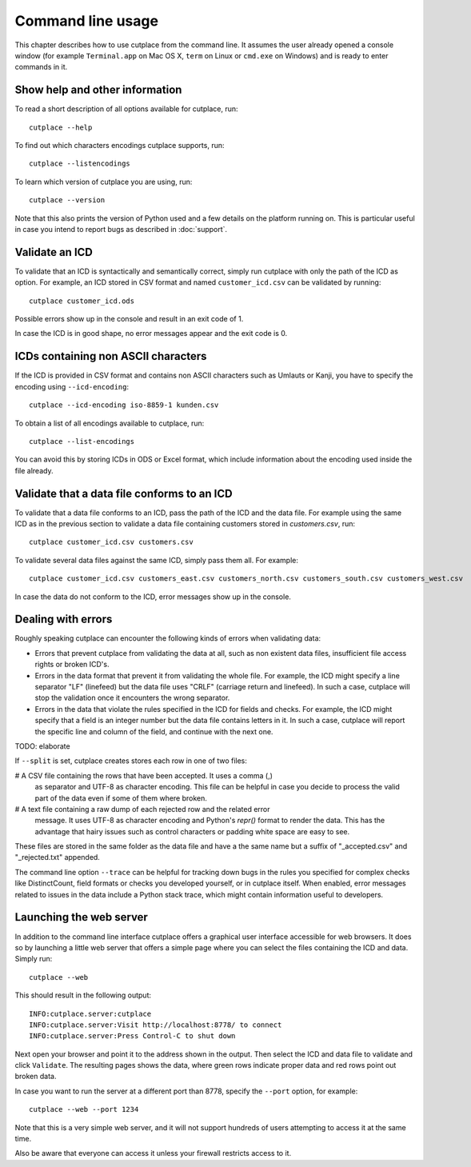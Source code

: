 ==================
Command line usage
==================

This chapter describes how to use cutplace from the command line. It assumes
the user already opened a console window (for example ``Terminal.app`` on Mac
OS X, ``term`` on Linux or ``cmd.exe`` on Windows) and is ready to enter
commands in it.

Show help and other information
===============================

To read a short description of all options available for cutplace, run::

  cutplace --help

To find out which characters encodings cutplace supports, run::

  cutplace --listencodings

To learn which version of cutplace you are using, run::

  cutplace --version

Note that this also prints the version of Python used and a few details on the
platform running on. This is particular useful in case you intend to report
bugs as described in :doc:`support`.

Validate an ICD
===============

To validate that an ICD is syntactically and semantically correct, simply run
cutplace with only the path of the ICD as option. For example, an ICD stored in
CSV format and named ``customer_icd.csv`` can be validated by running::

  cutplace customer_icd.ods

Possible errors show up in the console and result in an exit code of 1.

In case the ICD is in good shape, no error messages appear and the exit code is
0.

ICDs containing non ASCII characters
====================================

If the ICD is provided in CSV format and contains non ASCII characters such as
Umlauts or Kanji, you have to specify the encoding using ``--icd-encoding``::

  cutplace --icd-encoding iso-8859-1 kunden.csv

To obtain a list of all encodings available to cutplace, run::

  cutplace --list-encodings

You can avoid this by storing ICDs in ODS or Excel format, which include
information about the encoding used inside the file already.

Validate that a data file conforms to an ICD
============================================

To validate that a data file conforms to an ICD, pass the path of the ICD and
the data file. For example using the same ICD as in the previous section to
validate a data file containing customers stored in `customers.csv`, run::

  cutplace customer_icd.csv customers.csv

To validate several data files against the same ICD, simply pass them all. For
example::

  cutplace customer_icd.csv customers_east.csv customers_north.csv customers_south.csv customers_west.csv

In case the data do not conform to the ICD, error messages show up in the
console.

Dealing with errors
===================

Roughly speaking cutplace can encounter the following kinds of errors when
validating data:

* Errors that prevent cutplace from validating the data at all, such as non
  existent data files, insufficient file access rights or broken ICD's.

* Errors in the data format that prevent it from validating the whole file. For
  example, the ICD might specify a line separator "LF" (linefeed) but the data
  file uses "CRLF" (carriage return and linefeed). In such a case, cutplace
  will stop the validation once it encounters the wrong separator.

* Errors in the data that violate the rules specified in the ICD for fields and
  checks. For example, the ICD might specify that a field is an integer number
  but the data file contains letters in it.  In such a case, cutplace will
  report the specific line and column of the field, and continue with the next
  one.

TODO: elaborate

If ``--split`` is set, cutplace creates stores each row in one of two files:

# A CSV file containing the rows that have been accepted. It uses a comma (,)
  as separator and UTF-8 as character encoding. This file can be helpful in case
  you decide to process the valid part of the data even if some of them where
  broken.

# A text file containing a raw dump of each rejected row and the related error
  message. It uses UTF-8 as character encoding and Python's `repr()` format to
  render the data. This has the advantage that hairy issues such as control
  characters or padding white space are easy to see.

These files are stored in the same folder as the data file and have a the same
name but a suffix of "_accepted.csv" and "_rejected.txt" appended.

The command line option ``--trace`` can be helpful for tracking down bugs in
the rules you specified for complex checks like DistinctCount, field formats or
checks you developed yourself, or in cutplace itself. When enabled, error
messages related to issues in the data include a Python stack trace, which
might contain information useful to developers.

Launching the web server
========================

In addition to the command line interface cutplace offers a graphical user
interface accessible for web browsers. It does so by launching a little web
server that offers a simple page where you can select the files containing the
ICD and data. Simply run::

  cutplace --web

This should result in the following output::

  INFO:cutplace.server:cutplace
  INFO:cutplace.server:Visit http://localhost:8778/ to connect
  INFO:cutplace.server:Press Control-C to shut down

Next open your browser and point it to the address shown in the output. Then
select the ICD and data file to validate and click ``Validate``. The resulting
pages shows the data, where green rows indicate proper data and red rows point
out broken data.

In case you want to run the server at a different port than 8778, specify the
``--port`` option, for example::

  cutplace --web --port 1234

Note that this is a very simple web server, and it will not support hundreds of
users attempting to access it at the same time.

Also be aware that everyone can access it unless your firewall restricts access
to it.
